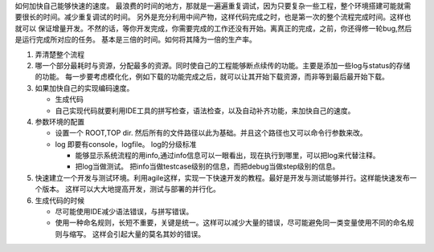 如何加快自己能够快速的速度。 最浪费的时间的地方，那就是一遍遍重复调试，因为只要复杂一些工程，整个环境搭建可能就需要很长的时间。减少重复调试的时间。 另外是充分利用中间产物，这样代码完成之时，也是第一次的整个流程完成时间。这样也就可以 保证增量开发。不然的话，等你开发完成，你需要完成的工作还没有开始。离真正的完成，之前，你还得修一轮bug,然后是运行完成所对应的任务。 基本是三倍的时间。如何将其降为一倍的生产率。


#. 弄清楚整个流程
#. 哪一个部分最耗时与资源，分配最多的资源。同时使自己的工程能够断点续传的功能。主要是添加一些log与status的存储的功能。
   每一步要考虑模化化，例如下载的功能完成之后，就可以让其开始下载资源，而非等到最后最开始下载。
  
#. 如果加快自己的实现编码速度。 

   +  生成代码
   +  自己实现代码就要利用IDE工具的拼写检查，语法检查，以及自动补齐功能，来加快自己的速度。

#. 参数环境的配置

   + 设置一个 ROOT,TOP dir. 然后所有的文件路径以此为基础。并且这个路径也又可以命令行参数来改。
   + log 即要有console，logfile。 log的分级标准

     - 能够显示系统流程的用info,通过info信息可以一眼看出，现在执行到哪里，可以把log来代替注释。
     - 把log当做测试。 
       把info当做testcase级别的信息，而把debug当做step级别的信息。
 
#. 快速建立一个开发与测试环境。利用agile这样，实现一下快速开发的教程。最好是开发与测试能够并行。这样能快速发布一个版本。 这样可以大大地提高开发，测试与部署的并行化。



#. 生成代码的时候

   - 尽可能使用IDE减少语法错误，与拼写错误。
   - 使用一种命名规则，长短不重要，关键是统一。这样可以减少大量的错误，尽可能避免同一类变量使用不同的命名规则与缩写。 这样会引起大量的莫名其妙的错误。
